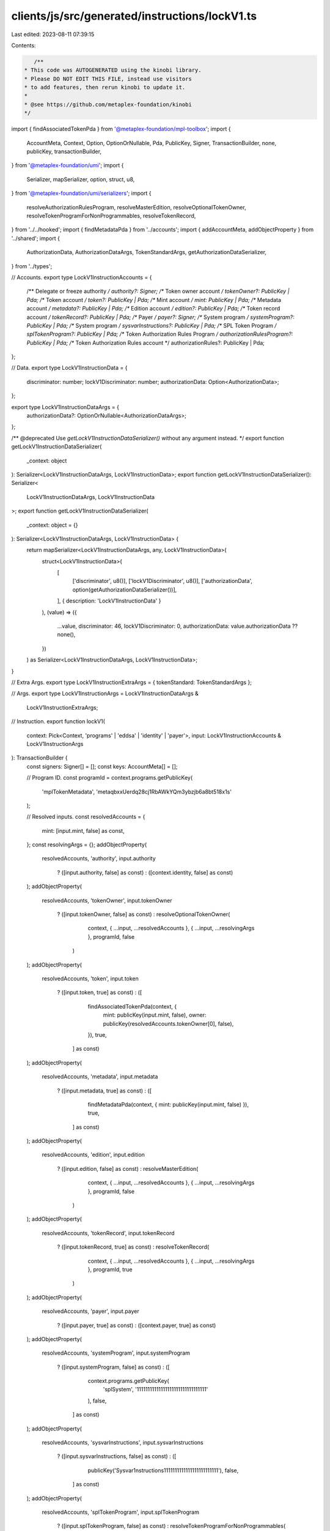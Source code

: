 clients/js/src/generated/instructions/lockV1.ts
===============================================

Last edited: 2023-08-11 07:39:15

Contents:

.. code-block:: ts

    /**
 * This code was AUTOGENERATED using the kinobi library.
 * Please DO NOT EDIT THIS FILE, instead use visitors
 * to add features, then rerun kinobi to update it.
 *
 * @see https://github.com/metaplex-foundation/kinobi
 */

import { findAssociatedTokenPda } from '@metaplex-foundation/mpl-toolbox';
import {
  AccountMeta,
  Context,
  Option,
  OptionOrNullable,
  Pda,
  PublicKey,
  Signer,
  TransactionBuilder,
  none,
  publicKey,
  transactionBuilder,
} from '@metaplex-foundation/umi';
import {
  Serializer,
  mapSerializer,
  option,
  struct,
  u8,
} from '@metaplex-foundation/umi/serializers';
import {
  resolveAuthorizationRulesProgram,
  resolveMasterEdition,
  resolveOptionalTokenOwner,
  resolveTokenProgramForNonProgrammables,
  resolveTokenRecord,
} from '../../hooked';
import { findMetadataPda } from '../accounts';
import { addAccountMeta, addObjectProperty } from '../shared';
import {
  AuthorizationData,
  AuthorizationDataArgs,
  TokenStandardArgs,
  getAuthorizationDataSerializer,
} from '../types';

// Accounts.
export type LockV1InstructionAccounts = {
  /** Delegate or freeze authority */
  authority?: Signer;
  /** Token owner account */
  tokenOwner?: PublicKey | Pda;
  /** Token account */
  token?: PublicKey | Pda;
  /** Mint account */
  mint: PublicKey | Pda;
  /** Metadata account */
  metadata?: PublicKey | Pda;
  /** Edition account */
  edition?: PublicKey | Pda;
  /** Token record account */
  tokenRecord?: PublicKey | Pda;
  /** Payer */
  payer?: Signer;
  /** System program */
  systemProgram?: PublicKey | Pda;
  /** System program */
  sysvarInstructions?: PublicKey | Pda;
  /** SPL Token Program */
  splTokenProgram?: PublicKey | Pda;
  /** Token Authorization Rules Program */
  authorizationRulesProgram?: PublicKey | Pda;
  /** Token Authorization Rules account */
  authorizationRules?: PublicKey | Pda;
};

// Data.
export type LockV1InstructionData = {
  discriminator: number;
  lockV1Discriminator: number;
  authorizationData: Option<AuthorizationData>;
};

export type LockV1InstructionDataArgs = {
  authorizationData?: OptionOrNullable<AuthorizationDataArgs>;
};

/** @deprecated Use `getLockV1InstructionDataSerializer()` without any argument instead. */
export function getLockV1InstructionDataSerializer(
  _context: object
): Serializer<LockV1InstructionDataArgs, LockV1InstructionData>;
export function getLockV1InstructionDataSerializer(): Serializer<
  LockV1InstructionDataArgs,
  LockV1InstructionData
>;
export function getLockV1InstructionDataSerializer(
  _context: object = {}
): Serializer<LockV1InstructionDataArgs, LockV1InstructionData> {
  return mapSerializer<LockV1InstructionDataArgs, any, LockV1InstructionData>(
    struct<LockV1InstructionData>(
      [
        ['discriminator', u8()],
        ['lockV1Discriminator', u8()],
        ['authorizationData', option(getAuthorizationDataSerializer())],
      ],
      { description: 'LockV1InstructionData' }
    ),
    (value) => ({
      ...value,
      discriminator: 46,
      lockV1Discriminator: 0,
      authorizationData: value.authorizationData ?? none(),
    })
  ) as Serializer<LockV1InstructionDataArgs, LockV1InstructionData>;
}

// Extra Args.
export type LockV1InstructionExtraArgs = { tokenStandard: TokenStandardArgs };

// Args.
export type LockV1InstructionArgs = LockV1InstructionDataArgs &
  LockV1InstructionExtraArgs;

// Instruction.
export function lockV1(
  context: Pick<Context, 'programs' | 'eddsa' | 'identity' | 'payer'>,
  input: LockV1InstructionAccounts & LockV1InstructionArgs
): TransactionBuilder {
  const signers: Signer[] = [];
  const keys: AccountMeta[] = [];

  // Program ID.
  const programId = context.programs.getPublicKey(
    'mplTokenMetadata',
    'metaqbxxUerdq28cj1RbAWkYQm3ybzjb6a8bt518x1s'
  );

  // Resolved inputs.
  const resolvedAccounts = {
    mint: [input.mint, false] as const,
  };
  const resolvingArgs = {};
  addObjectProperty(
    resolvedAccounts,
    'authority',
    input.authority
      ? ([input.authority, false] as const)
      : ([context.identity, false] as const)
  );
  addObjectProperty(
    resolvedAccounts,
    'tokenOwner',
    input.tokenOwner
      ? ([input.tokenOwner, false] as const)
      : resolveOptionalTokenOwner(
          context,
          { ...input, ...resolvedAccounts },
          { ...input, ...resolvingArgs },
          programId,
          false
        )
  );
  addObjectProperty(
    resolvedAccounts,
    'token',
    input.token
      ? ([input.token, true] as const)
      : ([
          findAssociatedTokenPda(context, {
            mint: publicKey(input.mint, false),
            owner: publicKey(resolvedAccounts.tokenOwner[0], false),
          }),
          true,
        ] as const)
  );
  addObjectProperty(
    resolvedAccounts,
    'metadata',
    input.metadata
      ? ([input.metadata, true] as const)
      : ([
          findMetadataPda(context, { mint: publicKey(input.mint, false) }),
          true,
        ] as const)
  );
  addObjectProperty(
    resolvedAccounts,
    'edition',
    input.edition
      ? ([input.edition, false] as const)
      : resolveMasterEdition(
          context,
          { ...input, ...resolvedAccounts },
          { ...input, ...resolvingArgs },
          programId,
          false
        )
  );
  addObjectProperty(
    resolvedAccounts,
    'tokenRecord',
    input.tokenRecord
      ? ([input.tokenRecord, true] as const)
      : resolveTokenRecord(
          context,
          { ...input, ...resolvedAccounts },
          { ...input, ...resolvingArgs },
          programId,
          true
        )
  );
  addObjectProperty(
    resolvedAccounts,
    'payer',
    input.payer
      ? ([input.payer, true] as const)
      : ([context.payer, true] as const)
  );
  addObjectProperty(
    resolvedAccounts,
    'systemProgram',
    input.systemProgram
      ? ([input.systemProgram, false] as const)
      : ([
          context.programs.getPublicKey(
            'splSystem',
            '11111111111111111111111111111111'
          ),
          false,
        ] as const)
  );
  addObjectProperty(
    resolvedAccounts,
    'sysvarInstructions',
    input.sysvarInstructions
      ? ([input.sysvarInstructions, false] as const)
      : ([
          publicKey('Sysvar1nstructions1111111111111111111111111'),
          false,
        ] as const)
  );
  addObjectProperty(
    resolvedAccounts,
    'splTokenProgram',
    input.splTokenProgram
      ? ([input.splTokenProgram, false] as const)
      : resolveTokenProgramForNonProgrammables(
          context,
          { ...input, ...resolvedAccounts },
          { ...input, ...resolvingArgs },
          programId,
          false
        )
  );
  addObjectProperty(
    resolvedAccounts,
    'authorizationRules',
    input.authorizationRules
      ? ([input.authorizationRules, false] as const)
      : ([programId, false] as const)
  );
  addObjectProperty(
    resolvedAccounts,
    'authorizationRulesProgram',
    input.authorizationRulesProgram
      ? ([input.authorizationRulesProgram, false] as const)
      : resolveAuthorizationRulesProgram(
          context,
          { ...input, ...resolvedAccounts },
          { ...input, ...resolvingArgs },
          programId,
          false
        )
  );
  const resolvedArgs = { ...input, ...resolvingArgs };

  addAccountMeta(keys, signers, resolvedAccounts.authority, false);
  addAccountMeta(keys, signers, resolvedAccounts.tokenOwner, false);
  addAccountMeta(keys, signers, resolvedAccounts.token, false);
  addAccountMeta(keys, signers, resolvedAccounts.mint, false);
  addAccountMeta(keys, signers, resolvedAccounts.metadata, false);
  addAccountMeta(keys, signers, resolvedAccounts.edition, false);
  addAccountMeta(keys, signers, resolvedAccounts.tokenRecord, false);
  addAccountMeta(keys, signers, resolvedAccounts.payer, false);
  addAccountMeta(keys, signers, resolvedAccounts.systemProgram, false);
  addAccountMeta(keys, signers, resolvedAccounts.sysvarInstructions, false);
  addAccountMeta(keys, signers, resolvedAccounts.splTokenProgram, false);
  addAccountMeta(
    keys,
    signers,
    resolvedAccounts.authorizationRulesProgram,
    false
  );
  addAccountMeta(keys, signers, resolvedAccounts.authorizationRules, false);

  // Data.
  const data = getLockV1InstructionDataSerializer().serialize(resolvedArgs);

  // Bytes Created On Chain.
  const bytesCreatedOnChain = 0;

  return transactionBuilder([
    { instruction: { keys, programId, data }, signers, bytesCreatedOnChain },
  ]);
}


